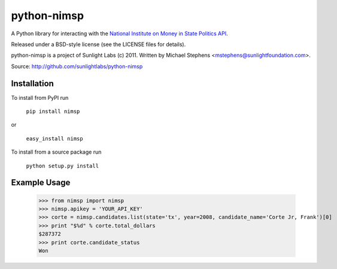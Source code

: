 ============
python-nimsp
============

A Python library for interacting with the `National Institute on Money in State Politics API <http://www.followthemoney.org/services/index.phtml>`_.

Released under a BSD-style license (see the LICENSE files for details).

python-nimsp is a project of Sunlight Labs (c) 2011.
Written by Michael Stephens <mstephens@sunlightfoundation.com>.

Source: http://github.com/sunlightlabs/python-nimsp

Installation
============

To install from PyPI run

   ``pip install nimsp``

or

   ``easy_install nimsp``

To install from a source package run

    ``python setup.py install``

Example Usage
=============

   >>> from nimsp import nimsp
   >>> nimsp.apikey = 'YOUR_API_KEY'
   >>> corte = nimsp.candidates.list(state='tx', year=2008, candidate_name='Corte Jr, Frank')[0]
   >>> print "$%d" % corte.total_dollars
   $287372
   >>> print corte.candidate_status
   Won